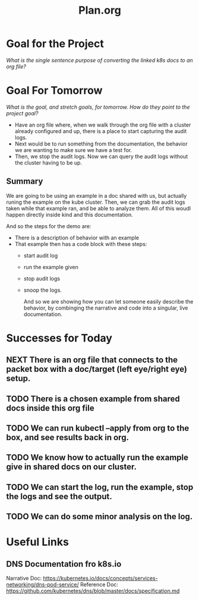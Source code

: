 #+TITLE: Plan.org
#+TODO: TODO NEXT IN-PROGRESS | DONE

* Goal for the Project
  //What is the single sentence purpose of converting the linked k8s docs to an org file?//
  
* Goal For Tomorrow
  //What is the goal, and stretch goals, for tomorrow. How do they point to the project goal?//
  
  - Have an org file where, when we walk through the org file with a cluster already configured and up, there is a place to start capturing the audit logs.
  - Next would be to run something from the documentation, the behavior we are wanting to make sure we have a test for.
  - Then, we stop the audit logs.  Now we can query the audit logs without the cluster having to be up.

** Summary  
   We are going to be using an example in a doc shared with us, but actually runing the example on the kube cluster. Then, we can grab the audit logs taken while that example ran, and be able to analyze them.  All of this woudl happen directly inside kind and this documentation.
 
   And so the steps for the demo are:
   - There is a description of behavior with an example
   - That example then has a code block with these steps:
     - start audit log
     - run the example given
     - stop audit logs
     - snoop the logs.
    
       And so we are showing how you can let someone easily describe the behavior, by combinging the narrative and code into a singular, live documentation.
* Successes for Today
** NEXT There is an org file that connects to the packet box with a doc/target (left eye/right eye) setup.
** TODO There is a chosen example from shared docs inside this org file
** TODO We can run kubectl --apply  from org to the box, and see results back in org.
** TODO We know how to actually run the example give in shared docs on our cluster.
** TODO We can start the log, run the example, stop the logs and see the output.
** TODO We can do some minor analysis on the log.
* Useful Links
** DNS Documentation fro k8s.io
  Narrative Doc: https://kubernetes.io/docs/concepts/services-networking/dns-pod-service/
  Reference Doc: https://github.com/kubernetes/dns/blob/master/docs/specification.md

